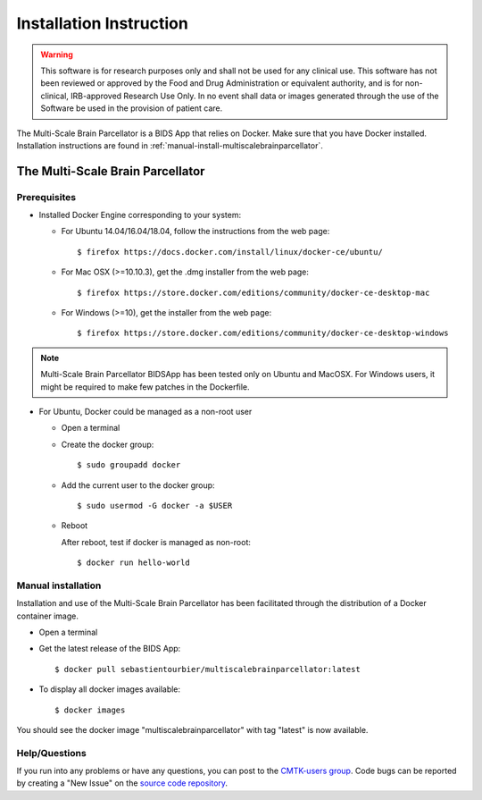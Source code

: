 ************************
Installation Instruction
************************

.. warning:: This software is for research purposes only and shall not be used for
             any clinical use. This software has not been reviewed or approved by
             the Food and Drug Administration or equivalent authority, and is for
             non-clinical, IRB-approved Research Use Only. In no event shall data
             or images generated through the use of the Software be used in the
             provision of patient care.


The Multi-Scale Brain Parcellator is a BIDS App that relies on Docker. Make sure that you have Docker installed. Installation instructions are found in :ref:`manual-install-multiscalebrainparcellator`.

The Multi-Scale Brain Parcellator
===============================

Prerequisites
-------------

* Installed Docker Engine corresponding to your system:

  * For Ubuntu 14.04/16.04/18.04, follow the instructions from the web page::

    $ firefox https://docs.docker.com/install/linux/docker-ce/ubuntu/

  * For Mac OSX (>=10.10.3), get the .dmg installer from the web page::

    $ firefox https://store.docker.com/editions/community/docker-ce-desktop-mac

  * For Windows (>=10), get the installer from the web page::

    $ firefox https://store.docker.com/editions/community/docker-ce-desktop-windows

.. note:: Multi-Scale Brain Parcellator BIDSApp has been tested only on Ubuntu and MacOSX. For Windows users, it might be required to make few patches in the Dockerfile.


* For Ubuntu, Docker could be managed as a non-root user

  * Open a terminal

  * Create the docker group::

    $ sudo groupadd docker

  * Add the current user to the docker group::

    $ sudo usermod -G docker -a $USER

  * Reboot

    After reboot, test if docker is managed as non-root::

      $ docker run hello-world


.. _manual-install-multiscalebrainparcellator:

Manual installation
---------------------------------------

Installation and use of the Multi-Scale Brain Parcellator has been facilitated through the distribution of a Docker container image.

* Open a terminal

* Get the latest release of the BIDS App::

  $ docker pull sebastientourbier/multiscalebrainparcellator:latest

* To display all docker images available::

  $ docker images

You should see the docker image "multiscalebrainparcellator" with tag "latest" is now available.


Help/Questions
--------------

If you run into any problems or have any questions, you can post to the `CMTK-users group <http://groups.google.com/group/cmtk-users>`_. Code bugs can be reported by creating a "New Issue" on the `source code repository <https://github.com/sebastientourbier/multiscalebrainparcellator/issues>`_.
